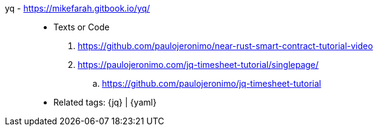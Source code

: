 [#yq]#yq# - https://mikefarah.gitbook.io/yq/::
* Texts or Code
. https://github.com/paulojeronimo/near-rust-smart-contract-tutorial-video
. https://paulojeronimo.com/jq-timesheet-tutorial/singlepage/
.. https://github.com/paulojeronimo/jq-timesheet-tutorial
* Related tags: {jq} | {yaml}
